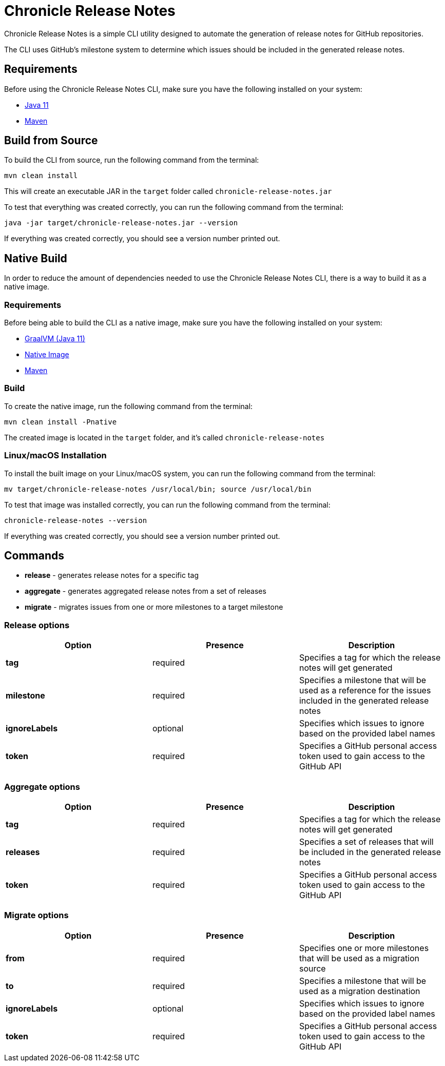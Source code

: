 = Chronicle Release Notes

Chronicle Release Notes is a simple CLI utility designed to automate the generation of release notes for GitHub repositories.

The CLI uses GitHub's milestone system to determine which issues should be included in the generated release notes.

== Requirements

Before using the Chronicle Release Notes CLI, make sure you have the following installed on your system:

- link:https://openjdk.java.net/projects/jdk/11/[Java 11]
- link:https://maven.apache.org/[Maven]

== Build from Source

To build the CLI from source, run the following command from the terminal:

[source, text]
----
mvn clean install
----

This will create an executable JAR in the `target` folder called `chronicle-release-notes.jar`

To test that everything was created correctly, you can run the following command from the terminal:

[source, text]
----
java -jar target/chronicle-release-notes.jar --version
----

If everything was created correctly, you should see a version number printed out.

== Native Build

In order to reduce the amount of dependencies needed to use the Chronicle Release Notes CLI, there is a way to build it as a native image.

=== Requirements

Before being able to build the CLI as a native image, make sure you have the following installed on your system:

- link:https://github.com/graalvm/graalvm-ce-builds/releases/tag/vm-20.3.0[GraalVM (Java 11)]
- link:https://www.graalvm.org/reference-manual/native-image/#install-native-image[Native Image]
- link:https://maven.apache.org/[Maven]

=== Build

To create the native image, run the following command from the terminal:

[source, text]
----
mvn clean install -Pnative
----

The created image is located in the `target` folder, and it's called `chronicle-release-notes`

=== Linux/macOS Installation

To install the built image on your Linux/macOS system, you can run the following command from the terminal:

[source, text]
----
mv target/chronicle-release-notes /usr/local/bin; source /usr/local/bin
----

To test that image was installed correctly, you can run the following command from the terminal:

[source, text]
----
chronicle-release-notes --version
----

If everything was created correctly, you should see a version number printed out.

== Commands

- **release** - generates release notes for a specific tag
- **aggregate** - generates aggregated release notes from a set of releases
- **migrate** - migrates issues from one or more milestones to a target milestone

=== Release options

[options="header"]
|===
^| Option ^| Presence ^| Description
| **tag** | required | Specifies a tag for which the release notes will get generated
| **milestone** | required | Specifies a milestone that will be used as a reference for the issues included in the generated release notes
| **ignoreLabels** | optional | Specifies which issues to ignore based on the provided label names
| **token** | required | Specifies a GitHub personal access token used to gain access to the GitHub API
|===

=== Aggregate options

[options="header"]
|===
^| Option ^| Presence ^| Description
| **tag** | required | Specifies a tag for which the release notes will get generated
| **releases** | required | Specifies a set of releases that will be included in the generated release notes
| **token** | required | Specifies a GitHub personal access token used to gain access to the GitHub API
|===

=== Migrate options

[options="header"]
|===
^| Option ^| Presence ^| Description
| **from** | required | Specifies one or more milestones that will be used as a migration source
| **to** | required| Specifies a milestone that will be used as a migration destination
| **ignoreLabels** | optional | Specifies which issues to ignore based on the provided label names
| **token** | required | Specifies a GitHub personal access token used to gain access to the GitHub API
|===
